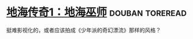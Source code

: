 * [[https://book.douban.com/subject/24882304/][地海传奇1：地海巫师]]                                       :douban:toreread:
挺难影视化的，或者应该拍成《少年派的奇幻漂流》那样的风格？

